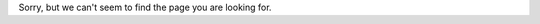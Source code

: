 .. title: Error 404: Page not found
.. slug:
.. date:
.. tags:
.. link:
.. description:
.. type: text

Sorry, but we can't seem to find the page you are looking for.
